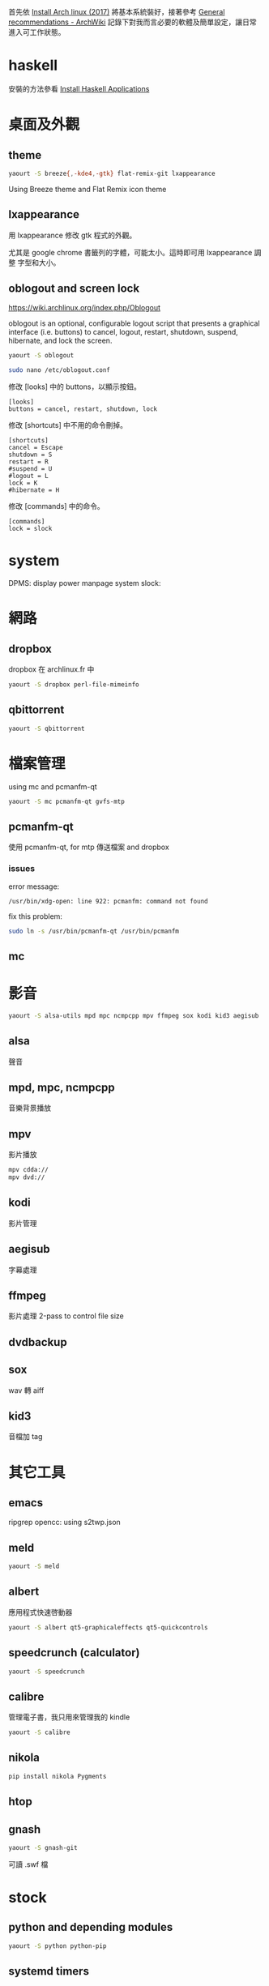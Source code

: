 #+BEGIN_COMMENT
.. title: Post-installation of Archlinux
.. slug: post-installation-of-archlinux
.. date: 2017-11-26 23:28:36 UTC-08:00
.. tags: linux, haskell, xmonad, taffybar
.. category: computer
.. link:
.. description:
.. type: text
#+END_COMMENT

首先依 [[../install-arch-linux-2017][Install Arch linux (2017)]] 將基本系統裝好，接著參考 [[https://wiki.archlinux.org/index.php/General_recommendations][General
recommendations - ArchWiki]] 記錄下對我而言必要的軟體及簡單設定，讓日常
進入可工作狀態。

* haskell
安裝的方法參看 [[../install-haskell-applications][Install Haskell Applications]]

* 桌面及外觀

** theme

#+BEGIN_SRC sh
yaourt -S breeze{,-kde4,-gtk} flat-remix-git lxappearance
#+END_SRC

Using Breeze theme and Flat Remix icon theme

** lxappearance

用 lxappearance 修改 gtk 程式的外觀。

尤其是 google chrome 書籤列的字體，可能太小。這時即可用 lxappearance 調整
字型和大小。

** oblogout and screen lock

https://wiki.archlinux.org/index.php/Oblogout

oblogout is an optional, configurable logout script that presents a
graphical interface (i.e. buttons) to cancel, logout, restart,
shutdown, suspend, hibernate, and lock the screen.

#+BEGIN_SRC sh
yaourt -S oblogout

sudo nano /etc/oblogout.conf
#+END_SRC

修改 [looks] 中的 buttons，以顯示按鈕。

#+BEGIN_EXAMPLE
[looks]
buttons = cancel, restart, shutdown, lock
#+END_EXAMPLE

修改 [shortcuts] 中不用的命令刪掉。

#+BEGIN_EXAMPLE
[shortcuts]
cancel = Escape
shutdown = S
restart = R
#suspend = U
#logout = L
lock = K
#hibernate = H
#+END_EXAMPLE

修改 [commands] 中的命令。

#+BEGIN_EXAMPLE
[commands]
lock = slock
#+END_EXAMPLE

* system
DPMS: display power manpage system
slock:

* 網路
** dropbox
dropbox 在 archlinux.fr 中

#+BEGIN_SRC sh
yaourt -S dropbox perl-file-mimeinfo
#+END_SRC

** qbittorrent
#+BEGIN_SRC sh
yaourt -S qbittorrent
#+END_SRC

* 檔案管理
using mc and pcmanfm-qt

#+BEGIN_SRC sh
yaourt -S mc pcmanfm-qt gvfs-mtp
#+END_SRC


** pcmanfm-qt

使用 pcmanfm-qt, for mtp 傳送檔案 and dropbox

*** issues

error message:

#+BEGIN_EXAMPLE
/usr/bin/xdg-open: line 922: pcmanfm: command not found
#+END_EXAMPLE

fix this problem:

#+BEGIN_SRC sh
sudo ln -s /usr/bin/pcmanfm-qt /usr/bin/pcmanfm
#+END_SRC

** mc

* 影音
#+BEGIN_SRC sh
yaourt -S alsa-utils mpd mpc ncmpcpp mpv ffmpeg sox kodi kid3 aegisub
#+END_SRC

** alsa
聲音

** mpd, mpc, ncmpcpp
音樂背景播放

** mpv
影片播放

#+BEGIN_SRC sh
mpv cdda://
mpv dvd://
#+END_SRC

** kodi
影片管理

** aegisub
字幕處理

** ffmpeg
影片處理
2-pass to control file size

** dvdbackup
** sox
wav 轉 aiff

** kid3
音檔加 tag

* 其它工具
** emacs
ripgrep
opencc: using s2twp.json

** meld
#+BEGIN_SRC sh
yaourt -S meld
#+END_SRC

** albert
應用程式快速啓動器

#+BEGIN_SRC sh
 yaourt -S albert qt5-graphicaleffects qt5-quickcontrols
#+END_SRC

** speedcrunch (calculator)

#+BEGIN_SRC sh
yaourt -S speedcrunch
#+END_SRC

** calibre
管理電子書，我只用來管理我的 kindle

#+BEGIN_SRC sh
yaourt -S calibre
#+END_SRC
** nikola
#+BEGIN_SRC sh
pip install nikola Pygments
#+END_SRC

** htop
** gnash

#+BEGIN_SRC sh
yaourt -S gnash-git
#+END_SRC

可讀 .swf 檔

* stock
** python and depending modules

#+BEGIN_SRC bash
yaourt -S python python-pip
#+END_SRC

** systemd timers
